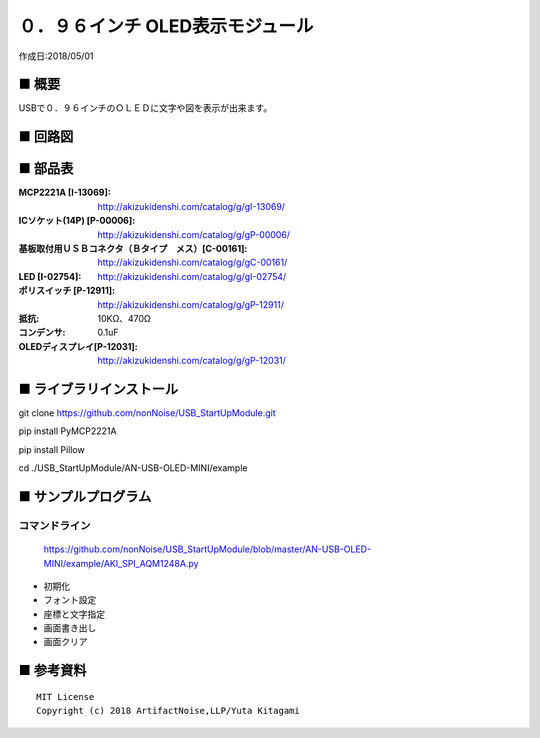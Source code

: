 ========================================================================
０．９６インチ OLED表示モジュール
========================================================================

作成日:2018/05/01

■ 概要
------------------------------------------------------------------------

USBで０．９６インチのＯＬＥＤに文字や図を表示が出来ます。

.. image:: ./img/取説.png

■ 回路図
------------------------------------------------------------------------

.. image:: ./img/OLED-Mini.PNG
    :width: 480px

■ 部品表
------------------------------------------------------------------------

:MCP2221A [I-13069]: http://akizukidenshi.com/catalog/g/gI-13069/
:ICソケット(14P) [P-00006]: http://akizukidenshi.com/catalog/g/gP-00006/
:基板取付用ＵＳＢコネクタ（Ｂタイプ　メス）[C-00161]: http://akizukidenshi.com/catalog/g/gC-00161/
:LED [I-02754]: http://akizukidenshi.com/catalog/g/gI-02754/
:ポリスイッチ [P-12911]: http://akizukidenshi.com/catalog/g/gP-12911/
:抵抗: 10KΩ、470Ω
:コンデンサ: 0.1uF
:OLEDディスプレイ[P-12031]: http://akizukidenshi.com/catalog/g/gP-12031/



■ ライブラリインストール
------------------------------------------------------------------------

git clone https://github.com/nonNoise/USB_StartUpModule.git

pip install PyMCP2221A

pip install Pillow

cd ./USB_StartUpModule/AN-USB-OLED-MINI/example




■ サンプルプログラム
------------------------------------------------------------------------

コマンドライン
^^^^^^^^^^^^^^^^^^^^^^^^^^^^^^^^^^^^^^^^^^^^^^^^^^^^^^^^^^^^^^^^^^^^^^^^

    https://github.com/nonNoise/USB_StartUpModule/blob/master/AN-USB-OLED-MINI/example/AKI_SPI_AQM1248A.py

-   初期化
    

-   フォント設定


-   座標と文字指定

-   画面書き出し


-   画面クリア


■ 参考資料
------------------------------------------------------------------------


::
    
    MIT License
    Copyright (c) 2018 ArtifactNoise,LLP/Yuta Kitagami   
